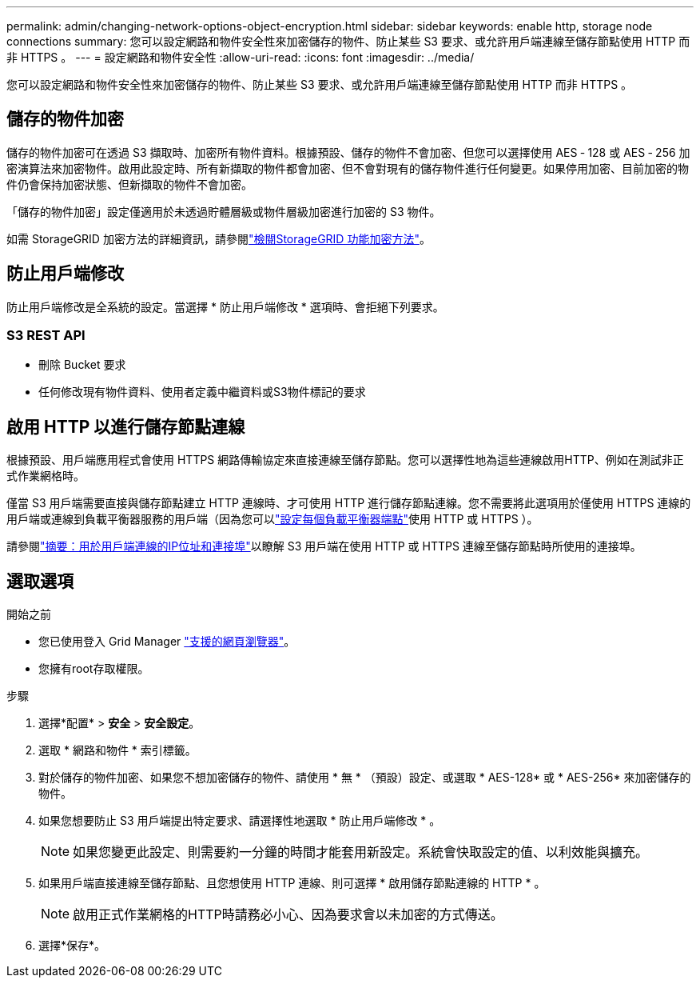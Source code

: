 ---
permalink: admin/changing-network-options-object-encryption.html 
sidebar: sidebar 
keywords: enable http, storage node connections 
summary: 您可以設定網路和物件安全性來加密儲存的物件、防止某些 S3 要求、或允許用戶端連線至儲存節點使用 HTTP 而非 HTTPS 。 
---
= 設定網路和物件安全性
:allow-uri-read: 
:icons: font
:imagesdir: ../media/


[role="lead"]
您可以設定網路和物件安全性來加密儲存的物件、防止某些 S3 要求、或允許用戶端連線至儲存節點使用 HTTP 而非 HTTPS 。



== 儲存的物件加密

儲存的物件加密可在透過 S3 擷取時、加密所有物件資料。根據預設、儲存的物件不會加密、但您可以選擇使用 AES ‐ 128 或 AES ‐ 256 加密演算法來加密物件。啟用此設定時、所有新擷取的物件都會加密、但不會對現有的儲存物件進行任何變更。如果停用加密、目前加密的物件仍會保持加密狀態、但新擷取的物件不會加密。

「儲存的物件加密」設定僅適用於未透過貯體層級或物件層級加密進行加密的 S3 物件。

如需 StorageGRID 加密方法的詳細資訊，請參閱link:../admin/reviewing-storagegrid-encryption-methods.html["檢閱StorageGRID 功能加密方法"]。



== 防止用戶端修改

防止用戶端修改是全系統的設定。當選擇 * 防止用戶端修改 * 選項時、會拒絕下列要求。



=== S3 REST API

* 刪除 Bucket 要求
* 任何修改現有物件資料、使用者定義中繼資料或S3物件標記的要求




== 啟用 HTTP 以進行儲存節點連線

根據預設、用戶端應用程式會使用 HTTPS 網路傳輸協定來直接連線至儲存節點。您可以選擇性地為這些連線啟用HTTP、例如在測試非正式作業網格時。

僅當 S3 用戶端需要直接與儲存節點建立 HTTP 連線時、才可使用 HTTP 進行儲存節點連線。您不需要將此選項用於僅使用 HTTPS 連線的用戶端或連線到負載平衡器服務的用戶端（因為您可以link:../admin/configuring-load-balancer-endpoints.html["設定每個負載平衡器端點"]使用 HTTP 或 HTTPS ）。

請參閱link:summary-ip-addresses-and-ports-for-client-connections.html["摘要：用於用戶端連線的IP位址和連接埠"]以瞭解 S3 用戶端在使用 HTTP 或 HTTPS 連線至儲存節點時所使用的連接埠。



== 選取選項

.開始之前
* 您已使用登入 Grid Manager link:../admin/web-browser-requirements.html["支援的網頁瀏覽器"]。
* 您擁有root存取權限。


.步驟
. 選擇*配置* > *安全* > *安全設定*。
. 選取 * 網路和物件 * 索引標籤。
. 對於儲存的物件加密、如果您不想加密儲存的物件、請使用 * 無 * （預設）設定、或選取 * AES-128* 或 * AES-256* 來加密儲存的物件。
. 如果您想要防止 S3 用戶端提出特定要求、請選擇性地選取 * 防止用戶端修改 * 。
+

NOTE: 如果您變更此設定、則需要約一分鐘的時間才能套用新設定。系統會快取設定的值、以利效能與擴充。

. 如果用戶端直接連線至儲存節點、且您想使用 HTTP 連線、則可選擇 * 啟用儲存節點連線的 HTTP * 。
+

NOTE: 啟用正式作業網格的HTTP時請務必小心、因為要求會以未加密的方式傳送。

. 選擇*保存*。

